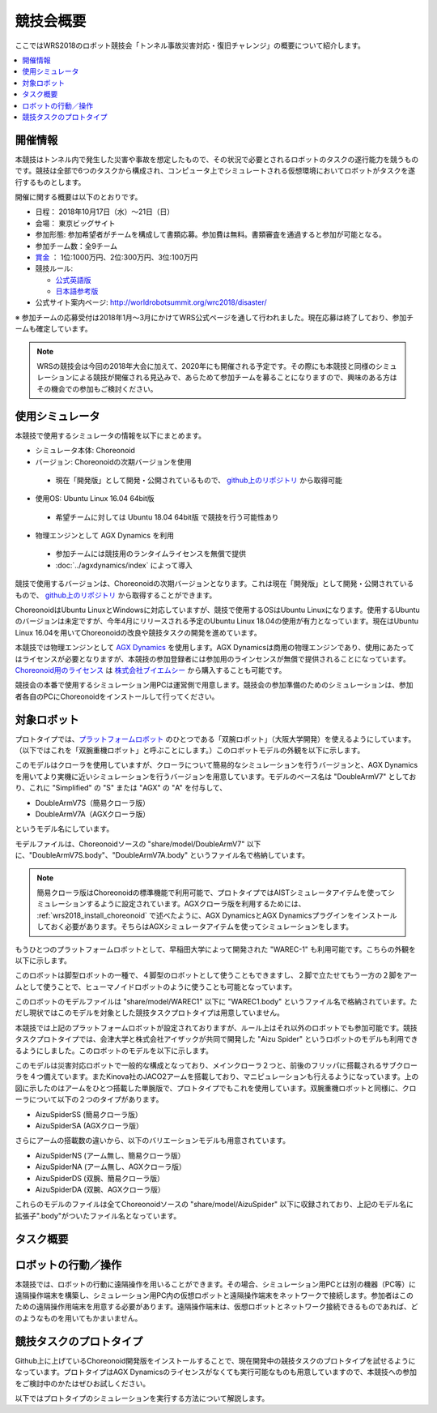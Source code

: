 競技会概要
==========

ここではWRS2018のロボット競技会「トンネル事故災害対応・復旧チャレンジ」の概要について紹介します。

.. contents::
   :local:

開催情報
--------

本競技はトンネル内で発生した災害や事故を想定したもので、その状況で必要とされるロボットのタスクの遂行能力を競うものです。競技は全部で6つのタスクから構成され、コンピュータ上でシミュレートされる仮想環境においてロボットがタスクを遂行するものとします。

開催に関する概要は以下のとおりです。

* 日程： 2018年10月17日（水）～21日（日）
* 会場： 東京ビッグサイト
* 参加形態: 参加希望者がチームを構成して書類応募。参加費は無料。書類審査を通過すると参加が可能となる。
* 参加チーム数：全9チーム
* `賞金 <http://worldrobotsummit.org/download/guideline/prize_money_for_the_wrc2018_ja.pdf>`_ ： 1位:1000万円、2位:300万円、3位:100万円

* 競技ルール:

  * `公式英語版 <http://worldrobotsummit.org/download/rulebook-en/rulebook-Tunnel_Disaster_Response_and_Recovery_Challenge.pdf>`_
  * `日本語参考版 <http://worldrobotsummit.org/download/detailed-rules/detailed-rules-tunnel-disaster-response-and-recovery-challenge-ja.pdf>`_

* 公式サイト案内ページ: http://worldrobotsummit.org/wrc2018/disaster/

※ 参加チームの応募受付は2018年1月〜3月にかけてWRS公式ページを通して行われました。現在応募は終了しており、参加チームも確定しています。

.. note:: WRSの競技会は今回の2018年大会に加えて、2020年にも開催される予定です。その際にも本競技と同様のシミュレーションによる競技が開催される見込みで、あらためて参加チームを募ることになりますので、興味のある方はその機会での参加もご検討ください。


.. * `渡航費、滞在費を支援 <http://worldrobotsummit.org/download/guideline/support_for_participating_teams_ja.pdf>`_

.. _wrs2018_simulator:

使用シミュレータ
----------------

本競技で使用するシミュレータの情報を以下にまとめます。


* シミュレータ本体: Choreonoid
* バージョン: Choreonoidの次期バージョンを使用

 * 現在「開発版」として開発・公開されているもので、 `github上のリポジトリ <https://github.com/s-nakaoka/choreonoid>`_ から取得可能

* 使用OS: Ubuntu Linux 16.04 64bit版

 * 希望チームに対しては Ubuntu 18.04 64bit版 で競技を行う可能性あり

* 物理エンジンとして AGX Dynamics を利用

 * 参加チームには競技用のランタイムライセンスを無償で提供
 * :doc:`../agxdynamics/index` によって導入

競技で使用するバージョンは、Choreonoidの次期バージョンとなります。これは現在「開発版」として開発・公開されているもので、 `github上のリポジトリ <https://github.com/s-nakaoka/choreonoid>`_ から取得することができます。

ChoreonoidはUbuntu LinuxとWindowsに対応していますが、競技で使用するOSはUbuntu Linuxになります。使用するUbuntuのバージョンは未定ですが、今年4月にリリースされる予定のUbuntu Linux 18.04の使用が有力となっています。現在はUbuntu Linux 16.04を用いてChoreonoidの改良や競技タスクの開発を進めています。

本競技では物理エンジンとして `AGX Dynamics <http://www.vmc-motion.com/14416057938792>`_ を使用します。AGX Dynamicsは商用の物理エンジンであり、使用にあたってはライセンスが必要となりますが、本競技の参加登録者には参加用のラインセンスが無償で提供されることになっています。 `Choreonoid用のライセンス <http://www.vmc-motion.com/15135605209828>`_ は `株式会社ブイエムシー <http://www.vmc-motion.com/>`_ から購入することも可能です。

競技会の本番で使用するシミュレーション用PCは運営側で用意します。競技会の参加準備のためのシミュレーションは、参加者各自のPCにChoreonoidをインストールして行ってください。

対象ロボット
------------

プロトタイプでは、`プラットフォームロボット <http://worldrobotsummit.org/download/201707/WRS_Disaster_Robotics_Category_A_standard_robot_platform_for_for_Simulation_Challenge_of_Tunnel_Disaster_Response_and_Recovery_Challenge-doc_jp.pdf>`_  のひとつである「双腕ロボット」（大阪大学開発）を使えるようにしています。（以下ではこれを「双腕重機ロボット」と呼ぶことにします。）このロボットモデルの外観を以下に示します。

.. image:: images/DoubleArmV7A.png

このモデルはクローラを使用していますが、クローラについて簡易的なシミュレーションを行うバージョンと、AGX Dynamicsを用いてより実機に近いシミュレーションを行うバージョンを用意しています。モデルのベース名は "DoubleArmV7" としており、これに "Simplified" の "S" または "AGX" の "A" を付与して、

* DoubleArmV7S（簡易クローラ版）
* DoubleArmV7A（AGXクローラ版）

というモデル名にしています。

モデルファイルは、Choreonoidソースの "share/model/DoubleArmV7" 以下に、"DoubleArmV7S.body"、"DoubleArmV7A.body" というファイル名で格納しています。

.. note:: 簡易クローラ版はChoreonoidの標準機能で利用可能で、プロトタイプではAISTシミュレータアイテムを使ってシミュレーションするように設定されています。AGXクローラ版を利用するためには、 :ref:`wrs2018_install_choreonoid` で述べたように、AGX DynamicsとAGX Dynamicsプラグインをインストールしておく必要があります。そちらはAGXシミュレータアイテムを使ってシミュレーションをします。

もうひとつのプラットフォームロボットとして、早稲田大学によって開発された "WAREC-1" も利用可能です。こちらの外観を以下に示します。

.. image:: images/WAREC1.png

このロボットは脚型ロボットの一種で、４脚型のロボットとして使うこともできますし、２脚で立たせてもう一方の２脚をアームとして使うことで、ヒューマノイドロボットのように使うことも可能となっています。

このロボットのモデルファイルは "share/model/WAREC1" 以下に "WAREC1.body" というファイル名で格納されています。ただし現状ではこのモデルを対象とした競技タスクプロトタイプは用意していません。

本競技では上記のプラットフォームロボットが設定されておりますが、ルール上はそれ以外のロボットでも参加可能です。競技タスクプロトタイプでは、会津大学と株式会社アイザックが共同で開発した "Aizu Spider" というロボットのモデルも利用できるようにしました。このロボットのモデルを以下に示します。

.. image:: images/AizuSpiderSA.png

このモデルは災害対応ロボットで一般的な構成となっており、メインクローラ２つと、前後のフリッパに搭載されるサブクローラを４つ備えています。またKinova社のJACO2アームを搭載しており、マニピュレーションも行えるようになっています。上の図に示したのはアームをひとつ搭載した単腕版で、プロトタイプでもこれを使用しています。双腕重機ロボットと同様に、クローラについて以下の２つのタイプがあります。

* AizuSpiderSS (簡易クローラ版）
* AizuSpiderSA (AGXクローラ版）

さらにアームの搭載数の違いから、以下のバリエーションモデルも用意されています。

* AizuSpiderNS (アーム無し、簡易クローラ版）
* AizuSpiderNA (アーム無し、AGXクローラ版）
* AizuSpiderDS (双腕、簡易クローラ版）
* AizuSpiderDA (双腕、AGXクローラ版）

これらのモデルのファイルは全てChoreonoidソースの "share/model/AizuSpider" 以下に収録されており、上記のモデル名に拡張子".body"がついたファイル名となっています。

タスク概要
----------



ロボットの行動／操作
--------------------

本競技では、ロボットの行動に遠隔操作を用いることができます。その場合、シミュレーション用PCとは別の機器（PC等）に遠隔操作端末を構築し、シミュレーション用PC内の仮想ロボットと遠隔操作端末をネットワークで接続します。参加者はこのための遠隔操作用端末を用意する必要があります。遠隔操作端末は、仮想ロボットとネットワーク接続できるものであれば、どのようなものを用いてもかまいません。

競技タスクのプロトタイプ
------------------------

Github上に上げているChoreonoid開発版をインストールすることで、現在開発中の競技タスクのプロトタイプを試せるようになっています。プロトタイプはAGX Dynamicsのライセンスがなくても実行可能なものも用意していますので、本競技への参加をご検討中のかたはぜひお試しください。

以下ではプロトタイプのシミュレーションを実行する方法について解説します。
